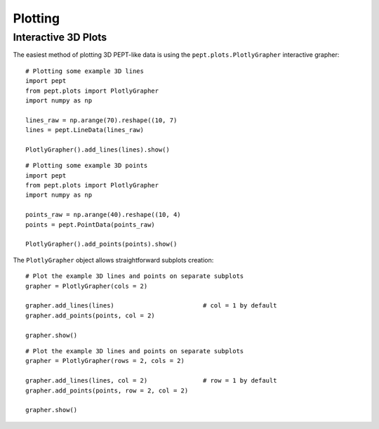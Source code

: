Plotting
========



Interactive 3D Plots
--------------------

The easiest method of plotting 3D PEPT-like data is using the ``pept.plots.PlotlyGrapher``
interactive grapher:


::

    # Plotting some example 3D lines
    import pept
    from pept.plots import PlotlyGrapher
    import numpy as np

    lines_raw = np.arange(70).reshape((10, 7)
    lines = pept.LineData(lines_raw)

    PlotlyGrapher().add_lines(lines).show()


::

    # Plotting some example 3D points
    import pept
    from pept.plots import PlotlyGrapher
    import numpy as np

    points_raw = np.arange(40).reshape((10, 4)
    points = pept.PointData(points_raw)

    PlotlyGrapher().add_points(points).show()


The ``PlotlyGrapher`` object allows straightforward subplots creation:


::

    # Plot the example 3D lines and points on separate subplots
    grapher = PlotlyGrapher(cols = 2)

    grapher.add_lines(lines)                        # col = 1 by default
    grapher.add_points(points, col = 2)

    grapher.show()


::

    # Plot the example 3D lines and points on separate subplots
    grapher = PlotlyGrapher(rows = 2, cols = 2)

    grapher.add_lines(lines, col = 2)               # row = 1 by default
    grapher.add_points(points, row = 2, col = 2)

    grapher.show()






